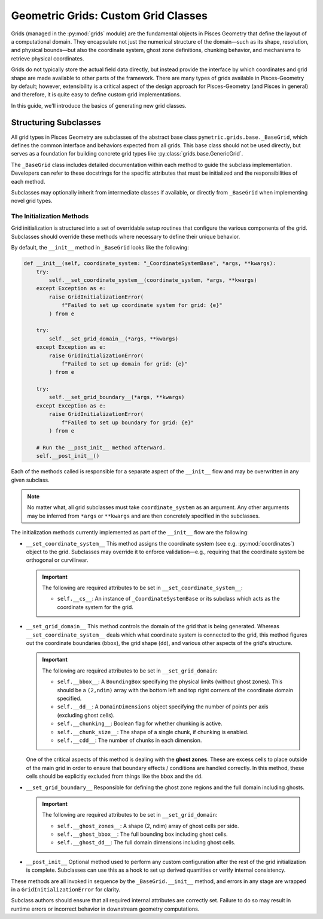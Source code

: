 .. _grids_building:

====================================
Geometric Grids: Custom Grid Classes
====================================

Grids (managed in the :py:mod:`grids` module) are the fundamental objects in Pisces Geometry that define the layout of a
computational domain. They encapsulate not just the numerical structure of the domain—such as its shape, resolution,
and physical bounds—but also the coordinate system, ghost zone definitions, chunking behavior, and mechanisms
to retrieve physical coordinates.

Grids do not typically store the actual field data directly, but instead provide the interface by which coordinates
and grid shape are made available to other parts of the framework. There are many types of grids available in Pisces-Geometry by
default; however, extensibility is a critical aspect of the design approach for Pisces-Geometry (and Pisces in general) and
therefore, it is quite easy to define custom grid implementations.

In this guide, we'll introduce the basics of generating new grid classes.

Structuring Subclasses
----------------------

All grid types in Pisces Geometry are subclasses of the abstract base class ``pymetric.grids.base._BaseGrid``, which defines the common
interface and behaviors expected from all grids. This base class should not be used directly, but serves as a foundation
for building concrete grid types like :py:class:`grids.base.GenericGrid`.

The ``_BaseGrid`` class includes detailed documentation within each method to guide the subclass implementation. Developers
can refer to these docstrings for the specific attributes that must be initialized and the responsibilities of each method.

Subclasses may optionally inherit from intermediate classes if available, or directly from ``_BaseGrid`` when implementing novel grid types.

The Initialization Methods
''''''''''''''''''''''''''

Grid initialization is structured into a set of overridable setup routines that configure the various components of the grid.
Subclasses should override these methods where necessary to define their unique behavior.

By default, the ``__init__`` method in ``_BaseGrid`` looks like the following:

.. code-block:: python

    def __init__(self, coordinate_system: "_CoordinateSystemBase", *args, **kwargs):
        try:
            self.__set_coordinate_system__(coordinate_system, *args, **kwargs)
        except Exception as e:
            raise GridInitializationError(
                f"Failed to set up coordinate system for grid: {e}"
            ) from e

        try:
            self.__set_grid_domain__(*args, **kwargs)
        except Exception as e:
            raise GridInitializationError(
                f"Failed to set up domain for grid: {e}"
            ) from e

        try:
            self.__set_grid_boundary__(*args, **kwargs)
        except Exception as e:
            raise GridInitializationError(
                f"Failed to set up boundary for grid: {e}"
            ) from e

        # Run the __post_init__ method afterward.
        self.__post_init__()

Each of the methods called is responsible for a separate aspect of the ``__init__`` flow and may be overwritten in
any given subclass.

.. note::

    No matter what, all grid subclasses must take ``coordinate_system`` as an argument. Any other arguments may
    be inferred from ``*args`` or ``**kwargs`` and are then concretely specified in the subclasses.

The initialization methods currently implemented as part of the ``__init__`` flow are the following:

- ``__set_coordinate_system__``
  This method assigns the coordinate system (see e.g. :py:mod:`coordinates`) object to the grid. Subclasses may override
  it to enforce validation—e.g., requiring that the coordinate system be orthogonal or curvilinear.

  .. important::

    The following are required attributes to be set in ``__set_coordinate_system__``:

    - ``self.__cs__``: An instance of ``_CoordinateSystemBase`` or its subclass which acts as the
      coordinate system for the grid.

- ``__set_grid_domain__``
  This method controls the domain of the grid that is being generated. Whereas ``__set_coordinate_system__`` deals which what
  coordinate system is connected to the grid, this method figures out the coordinate boundaries (``bbox``), the grid shape (``dd``),
  and various other aspects of the grid's structure.

  .. important::

    The following are required attributes to be set in ``__set_grid_domain``:

    - ``self.__bbox__``: A ``BoundingBox`` specifying the physical limits (without ghost zones). This should be a
      ``(2,ndim)`` array with the bottom left and top right corners of the coordinate domain specified.
    - ``self.__dd__``: A ``DomainDimensions`` object specifying the number of points per axis (excluding ghost cells).
    - ``self.__chunking__``: Boolean flag for whether chunking is active.
    - ``self.__chunk_size__``: The shape of a single chunk, if chunking is enabled.
    - ``self.__cdd__``: The number of chunks in each dimension.

  One of the critical aspects of this method is dealing with the **ghost zones**. These are excess cells to place outside
  of the main grid in order to ensure that boundary effects / conditions are handled correctly. In this method, these cells
  should be explicitly excluded from things like the ``bbox`` and the ``dd``.

- ``__set_grid_boundary__``
  Responsible for defining the ghost zone regions and the full domain including ghosts.

  .. important::

    The following are required attributes to be set in ``__set_grid_domain``:

    - ``self.__ghost_zones__``: A shape (2, ndim) array of ghost cells per side.
    - ``self.__ghost_bbox__``: The full bounding box including ghost cells.
    - ``self.__ghost_dd__``: The full domain dimensions including ghost cells.

- ``__post_init__``
  Optional method used to perform any custom configuration after the rest of the grid initialization is complete.
  Subclasses can use this as a hook to set up derived quantities or verify internal consistency.

These methods are all invoked in sequence by the ``_BaseGrid.__init__`` method, and errors in any stage are wrapped in a ``GridInitializationError`` for clarity.

Subclass authors should ensure that all required internal attributes are correctly set. Failure to do so may result in runtime errors or incorrect behavior in downstream geometry computations.

.. dropdown:: Example

    In this example, we'll show the initialization code for the :py:class:`grids.base.GenericGrid`, which takes arrays
    of coordinates along each axis to generate the grid.

    .. code-block:: python

        class GenericGrid(_BaseGrid):
            # @@ Initialization Procedures @@ #
            # These initialization procedures may be overwritten in subclasses
            # to specialize the behavior of the grid.
            def __set_grid_domain__(self, *args, **kwargs):
                """
                Configure the shape and physical bounding box of the domain.

                This method is responsible for defining:

                - ``self.__bbox__``: The physical bounding box of the domain (without ghost cells). This should be a
                   valid ``BoundingBox`` instance with shape (2,NDIM) defining first the bottom left corner of the domain
                   and then the top right corner of the domain.
                - ``self.__dd__``: The DomainDimensions object defining the grid shape (without ghost cells). This should be
                   a valid ``DomainDimensions`` instance with shape ``(NDIM,)``.
                - ``self.__chunking__``: boolean flag indicating if chunking is allowed.
                - ``self.__chunk_size__``: The DomainDimensions for a single chunk of the grid.

                Should be overridden in subclasses to support specific grid shape logic.
                """
                # Validate and define the arrays for the grid. They need to match the
                # dimensions of the coordinate system and they need to be increasing.
                _coordinates_ = args[0]
                if len(_coordinates_) != self.__cs__.ndim:
                    raise GridInitializationError(
                        f"Coordinate system {self.__cs__} has {self.__cs__.ndim} dimensions but only {len(_coordinates_)} were "
                        "provided."
                    )
                self.__coordinate_arrays__ = tuple(
                    _coordinates_
                )  # Ensure each array is 1D and strictly increasing
                for i, arr in enumerate(_coordinates_):
                    arr = np.asarray(arr)
                    if arr.ndim != 1:
                        raise GridInitializationError(
                            f"Coordinate array for axis {i} must be 1-dimensional."
                        )
                    if not np.all(np.diff(arr) > 0):
                        raise GridInitializationError(
                            f"Coordinate array for axis {i} must be strictly increasing."
                        )

                self.__coordinate_arrays__ = tuple(np.asarray(arr) for arr in _coordinates_)

                # Now use the coordinate arrays to compute the bounding box. This requires calling out
                # to the ghost_zones a little bit early and validating them. The domain dimensions are computed
                # from the length of each of the coordinate arrays.
                _ghost_zones = kwargs.get("ghost_zones", None)
                _ghost_zones = np.array(_ghost_zones,dtype=int) if _ghost_zones is not None else np.zeros((2, self.ndim),dtype=int)
                if _ghost_zones.shape == (self.ndim, 2):
                    _ghost_zones = np.moveaxis(_ghost_zones, 0, -1)
                    self.__ghost_zones__ = _ghost_zones
                if _ghost_zones.shape == (2, self.ndim):
                    self.__ghost_zones__ = _ghost_zones
                else:
                    raise ValueError(
                        f"`ghost_zones` is not a valid shape. Expected (2,{self.ndim}), got {_ghost_zones.shape}."
                    )

                # With the ghost zones set up, we are now in a position to correctly manage the
                # bounding box and the domain dimensions.
                _ghost_zones_per_axis = np.sum(self.__ghost_zones__, axis=0)
                self.__bbox__ = BoundingBox(
                    [
                        [
                            self.__coordinate_arrays__[_idim][_ghost_zones[0, _idim]],
                            self.__coordinate_arrays__[_idim][-(_ghost_zones[1, _idim] + 1)],
                        ]
                        for _idim in range(self.ndim)
                    ]
                )
                self.__dd__ = DomainDimensions(
                    [
                        self.__coordinate_arrays__[_idim].size - _ghost_zones_per_axis[_idim]
                        for _idim in range(self.ndim)
                    ]
                )

                # Manage chunking behaviors. This needs to ensure that the chunk size is set,
                # figure out if chunking is even enabled, and then additionally determine if the
                # chunks equally divide the shape of the domain (after ghost zones!).
                _chunk_size_ = kwargs.get("chunk_size", None)
                if _chunk_size_ is None:
                    self.__chunking__ = False
                else:
                    # Validate the chunking.
                    _chunk_size_ = np.asarray(_chunk_size_).ravel()
                    if len(_chunk_size_) != self.ndim:
                        raise ValueError(
                            f"'chunk_size' had {len(_chunk_size_)} dimensions but grid was {self.ndim} dimensions."
                        )

                    elif ~np.all(self.__dd__ % _chunk_size_ == 0):
                        raise ValueError(
                            f"'chunk_size' ({_chunk_size_}) must equally divide the grid (shape = {self.dd})."
                        )

                    self.__chunking__: bool = True

                if self.__chunking__:
                    self.__chunk_size__: Optional[DomainDimensions] = DomainDimensions(
                        _chunk_size_
                    )
                    self.__cdd__: Optional[DomainDimensions] = self.dd // self.__chunk_size__

            def __set_grid_boundary__(self, *args, **kwargs):
                """
                Configure boundary-related attributes for the grid.

                This includes:

                - ``self.__ghost_zones__``: Number of ghost cells on each side (2, ndim).
                - ``self.__ghost_bbox__``: Bounding box including ghost regions.
                - ``self.__ghost_dd__``: DomainDimensions object including ghost cells.

                This is where boundary conditions (periodic, Dirichlet, etc.) and ghost cell layout
                should be resolved.

                Should be overridden in subclasses to implement behavior.
                """
                # Ghost zones is already set, so that simplifies things a little bit. We now need to
                # simply set the __ghost_dd__ and the __ghost_bbox__. These are actually the "natural" bbox and
                # ddims given how the grid was specified.
                self.__ghost_bbox__ = BoundingBox(
                    [
                        [
                            self.__coordinate_arrays__[_idim][0],
                            self.__coordinate_arrays__[_idim][-1],
                        ]
                        for _idim in range(self.ndim)
                    ]
                )
                self.__ghost_dd__ = DomainDimensions(
                    [self.__coordinate_arrays__[_idim].size for _idim in range(self.ndim)]
                )

            def __init__(
                self,
                coordinate_system: "_CoordinateSystemBase",
                coordinates: Sequence[np.ndarray],
                /,
                ghost_zones: Optional[Sequence[Sequence[float]]] = None,
                chunk_size: Optional[Sequence[int]] = None,
                *args,
                **kwargs,
            ):
                args = [coordinates, *args]
                kwargs = {"ghost_zones": ghost_zones, "chunk_size": chunk_size, **kwargs}
                super().__init__(coordinate_system, *args, **kwargs)
